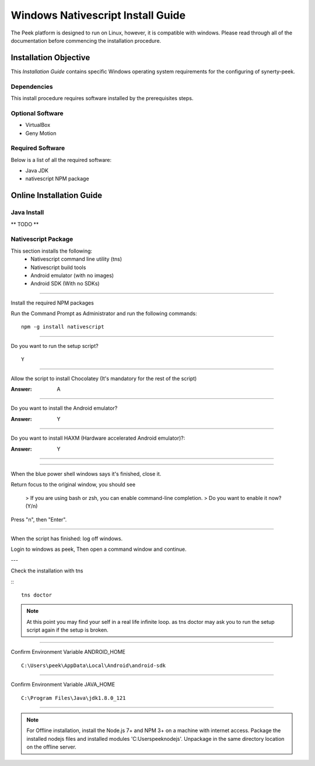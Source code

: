 ==================================
Windows Nativescript Install Guide
==================================

The Peek platform is designed to run on Linux, however, it is compatible with windows.
Please read through all of the documentation before commencing the installation
procedure.

Installation Objective
----------------------

This *Installation Guide* contains specific Windows operating system requirements for the
configuring of synerty-peek.

Dependencies
````````````

This install procedure requires software installed by the prerequisites steps.


Optional  Software
``````````````````

*   VirtualBox
*   Geny Motion

Required Software
`````````````````

Below is a list of all the required software:

*   Java JDK
*   nativescript NPM package



Online Installation Guide
-------------------------


Java Install
````````````

** TODO **


Nativescript Package
````````````````````

This section installs the following:
    *   Nativescript command line utility (tns)
    *   Nativescript build tools
    *   Android emulator (with no images)
    *   Android SDK (With no SDKs)

----

Install the required NPM packages

Run the Command Prompt as Administrator and run the following commands: ::

        npm -g install nativescript

----

Do you want to run the setup script? ::

        Y

.. image:: nativescript/Nativescript-Install.jpg

----

Allow the script to install Chocolatey (It's mandatory for the rest of the script)

:Answer: A

----

Do you want to install the Android emulator?

:Answer: Y

----

Do you want to install HAXM (Hardware accelerated Android emulator)?:

:Answer: Y

----

.. image:: nativescript/Nativescript-InstallComplete.jpg

----

When the blue power shell windows says it's finished, close it.

Return focus to the original window, you should see

    > If you are using bash or zsh, you can enable command-line completion.
    > Do you want to enable it now? (Y/n)

Press "n", then "Enter".

----

When the script has finished: log off windows.

Login to windows as peek, Then open a command window and continue.

---

Check the installation with tns

:::

    tns doctor

.. image:: nativescript/Nativescript-tnsDoctor.jpg

.. note:: At this point you may find your self in a real life infinite loop.
    as tns doctor may ask you to run the setup script again if the setup is broken.

----

Confirm Environment Variable ANDROID_HOME ::

        C:\Users\peek\AppData\Local\Android\android-sdk

----

Confirm Environment Variable JAVA_HOME ::

        C:\Program Files\Java\jdk1.8.0_121


----

.. note:: For Offline installation, install the Node.js 7+ and NPM 3+ on a machine
    with internet access.  Package the installed nodejs files and installed modules
    'C:\Users\peek\nodejs'.  Unpackage in the same directory location on the offline
    server.

